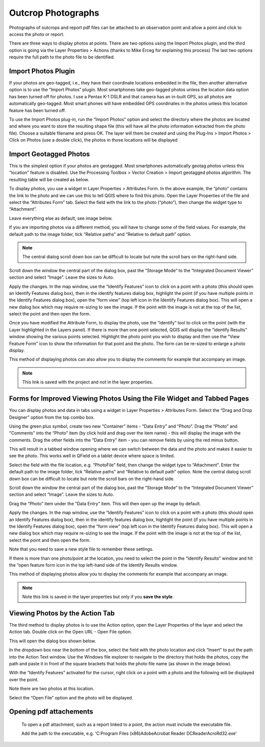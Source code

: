 ===================
Outcrop Photographs
===================
Photographs of outcrops and report pdf files can be attached to an observation point and allow a
point and click to access the photo or report.

There are three ways to display photos at points. There are two options using the Import Photos
plugin, and the third option is going via the Layer Properties > Actions (thanks to Mike Erceg for
explaining this process) The last two options require the full path to the photo file to be identified.

Import Photos Plugin
--------------------

If your photos are geo-tagged, i.e., they have their coordinate locations embedded in the file, then
another alternative option is to use the “Import Photos” plugin. Most smartphones take geo-tagged
photos unless the location data option has been turned off for photos. I use a Pentax K-1 DSLR
and that camera has an in-built GPS, so all photos are automatically geo-tagged. Most smart
phones will have embedded GPS coordinates in the photos unless this location feature has been
turned off.

To use the Import Photos plug-in, run the “Import Photos” option and select the directory where
the photos are located and where you want to store the resulting shape file (this will have all the
photo information extracted from the photo file). Choose a suitable filename and press OK. The
layer will them be created and using the Plug-Ins > Import Photos > Click on Photos (use a double
click), the photos in those locations will be displayed

.. image:: img/import_photos.png
  :align: center

.. image:: img/photo_display.png
  :align: center

Import Geotagged Photos
-----------------------

This is the simplest option if your photos are geotagged. Most smartphones automatically geotag
photos unless this “location” feature is disabled. Use the Processing Toolbox > Vector Creation >
Import geotagged photos algorithm. The resulting table will be created as below.

.. image:: img/photo_table.png
  :align: center

To display photos, you use a widget in Layer Properties > Attributes Form. In the above example,
the “photo” contains the link to the photo and we can use this to tell QGIS where to find this photo.
Open the Layer Properties of the file and select the “Attributes Form” tab. Select the field with the
link to the photo (“photo”), then change the widget type to “Attachment”.

Leave everything else as default, see image below.

.. image:: img/photo_layer_properties.png
  :align: center

If you are importing photos via a different method, you will have to change some of the field values.
For example, the default path to the image folder, tick “Relative paths” and “Relative to default
path” option.

.. note:: The central dialog scroll down box can be difficult to locate but note the scroll bars on the right-hand side.

.. image:: img/photo_layer_properties2.png
  :align: center

Scroll down the window the central part of the dialog box, past the “Storage Mode” to the
“Integrated Document Viewer” section and select “Image”. Leave the sizes to Auto.

.. image:: img/photo_layer_properties3.png
  :align: center

Apply the changes. In the map window, use the “Identify Features” icon to click on a point with a
photo (this should open an Identify Features dialog box), then in the identify features dialog box,
highlight the point (if you have multiple points in the Identify Features dialog box), open the “form
view” (top left icon in the Identify Features dialog box). This will open a new dialog box which may
require re-sizing to see the image. If the point with the image is not at the top of the list, select the
point and then open the form.

Once you have modified the Attribute Form, to display the photo, use the “identify” tool to click on
the point (with the Layer highlighted in the Layers panel). If there is more than one point selected,
QGIS will display the “identify Results” window showing the various points selected. Highlight the
photo point you wish to display and then use the “View Feature Form” icon to show the information
for that point and the photo. The form can be re-sized to enlarge a photo display.

.. image:: img/photo_layer_info.png
  :align: center
.. image:: img/photo_layer_info2.png
  :align: center
.. image:: img/photo_layer_info3.png
  :align: center

This method of displaying photos can also allow you to display the comments for example that
accompany an image.

.. note:: This link is saved with the project and not in the layer properties.

Forms for Improved Viewing Photos Using the File Widget and Tabbed Pages
------------------------------------------------------------------------

You can display photos and data in tabs using a widget in Layer Properties > Attributes Form.
Select the “Drag and Drop Designer” option from the top combo box.

.. image:: img/attributes_form.png

Using the green plus symbol, create two new “Container” items - “Data Entry” and “Photo”. Drag the “Photo” and “Comments” into the “Photo” item (by click hold and drag over the item name) - this will display the image with the comments. Drag the other fields into the “Data Entry” item - you can remove fields by using the red minus button.

This will result in a tabbed window opening where we can switch between the data and the photo and makes it easier to see the photo. This works well in QField on a tablet device where space is limited.

.. image:: img/attributes_form2.png

Select the field with the file location, e.g. “PhotoFile” field, then change the widget type to “Attachment”. Enter the default path to the image folder, tick “Relative paths” and “Relative to default path” option. Note the central dialog scroll down box can be difficult to locate but note the scroll bars on the right-hand side.

.. image:: img/attributes_form3.jpg

Scroll down the window the central part of the dialog box, past the “Storage Mode” to the “Integrated Document Viewer” section and select “Image”. Leave the sizes to Auto.

.. image:: img/attributes_form3.jpg

Drag the “Photo” item under the “Data Entry” item. This will then open up the image by default.

.. image:: img/attributes_form4.jpg

Apply the changes. In the map window, use the “Identify Features” icon to click on a point with a photo (this should open an Identify Features dialog box), then in the identify features dialog box, highlight the point (if you have multiple points in the Identify Features dialog box), open the “form view” (top left icon in the Identify Features dialog box). This will open a new dialog box which may require re-sizing to see the image. If the point with the image is not at the top of the list, select the point and then open the form.

Note that you need to save a new style file to remember these settings.

If there is more than one photo/point at the location, you need to select the point in the “Identify Results” window and hit the “open feature form icon in the top left-hand side of the Identify Results window.

.. image:: img/identify_results.jpg
.. image:: img/feature_attributes.jpg
.. image:: img/feature_attributes_2.png

This method of displaying photos allow you to display the comments for example that accompany an image.

.. note:: Note this link is saved in the layer properties but only if you **save the style**.

Viewing Photos by the Action Tab
--------------------------------

The third method to display photos is to use the Action option, open the Layer Properties of the layer and select the Action tab. Double click on the Open URL - Open File option.

.. image:: img/actions.png

This will open the dialog box shown below.

.. image:: img/edit_action.png

In the dropdown box near the bottom of the box, select the field with the photo location and click “Insert” to put the path into the Action Text window. Use the Windows file explorer to navigate to the directory that holds the photos, copy the path and paste it in front of the square brackets that holds the photo file name (as shown in the image below).

.. image:: img/edit_action2.png

With the “Identify Features” activated for the cursor, right click on a point with a photo and the following will be displayed over the point.

.. image:: img/identify_features.png

Note there are two photos at this location.

.. image:: img/identify_feat_open_file.png

Select the “Open File” option and the photo will be displayed.

.. image:: img/photo_viewer.png

Opening pdf attachements
------------------------
  To open a pdf attachment, such as a report linked to a point, the action must include the executable file.

  Add the path to the executable, e.g. 'C:\Program Files (x86)\Adobe\Acrobat Reader DC\Reader\AcroRd32.exe'
